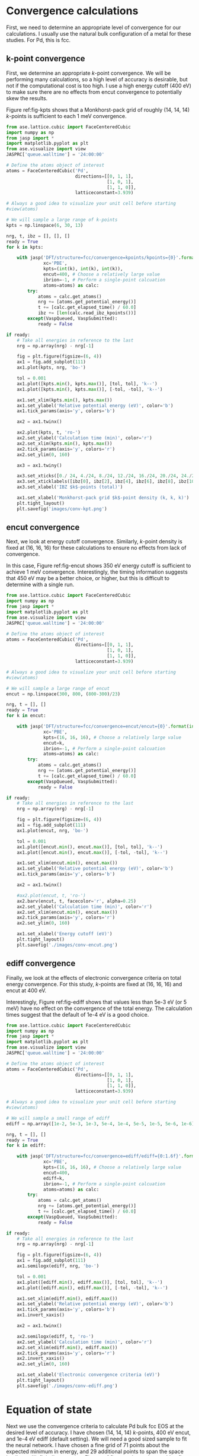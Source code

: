 * Convergence calculations
First, we need to determine an appropriate level of convergence for our calculations. I usually use the natural bulk configuration of a metal for these studies. For Pd, this is fcc.

** k-point convergence
First, we determine an appropriate /k/-point convergence. We will be performing many calculations, so a high level of accuracy is desirable, but not if the computational cost is too high. I use a high energy cutoff (400 eV) to make sure there are no effects from encut convergence to potentially skew the results.

#+label: fig-kpts
#+caption: /k/-point convergence metrics for a single atom unit cell of fcc Pd
#+attr_org: :width 600
[[./images/conv-kpt.png]]

Figure ref:fig-kpts shows that a Monkhorst-pack grid of roughly (14, 14, 14) /k/-points is sufficient to each 1 meV convergence.

#+BEGIN_SRC python :results silent
from ase.lattice.cubic import FaceCenteredCubic
import numpy as np
from jasp import *
import matplotlib.pyplot as plt
from ase.visualize import view
JASPRC['queue.walltime'] = '24:00:00'

# Define the atoms object of interest
atoms = FaceCenteredCubic('Pd',
                          directions=[[0, 1, 1],
                                      [1, 0, 1],
                                      [1, 1, 0]],
                          latticeconstant=3.939)

# Always a good idea to visualize your unit cell before starting
#view(atoms)

# We will sample a large range of k-points
kpts = np.linspace(6, 30, 13)

nrg, t, ibz = [], [], []
ready = True
for k in kpts:

    with jasp('DFT/structure=fcc/convergence=kpoints/kpoints={0}'.format(int(k)),
              xc='PBE',
              kpts=(int(k), int(k), int(k)),
              encut=400, # Choose a relatively large value
              ibrion=-1, # Perform a single-point calcuation
              atoms=atoms) as calc:
        try:
            atoms = calc.get_atoms()
            nrg += [atoms.get_potential_energy()]
            t += [calc.get_elapsed_time() / 60.0]
            ibz += [len(calc.read_ibz_kpoints())]
        except(VaspQueued, VaspSubmitted):
            ready = False

if ready:
    # Take all energies in reference to the last
    nrg = np.array(nrg) - nrg[-1]

    fig = plt.figure(figsize=(6, 4))
    ax1 = fig.add_subplot(111)
    ax1.plot(kpts, nrg, 'bo-')

    tol = 0.001
    ax1.plot([kpts.min(), kpts.max()], [tol, tol], 'k--')
    ax1.plot([kpts.min(), kpts.max()], [-tol, -tol], 'k--')

    ax1.set_xlim(kpts.min(), kpts.max())
    ax1.set_ylabel('Relative potential energy (eV)', color='b')
    ax1.tick_params(axis='y', colors='b')

    ax2 = ax1.twinx()

    ax2.plot(kpts, t, 'ro-')
    ax2.set_ylabel('Calculation time (min)', color='r')
    ax2.set_xlim(kpts.min(), kpts.max())
    ax2.tick_params(axis='y', colors='r')
    ax2.set_ylim(0, 160)

    ax3 = ax1.twiny()
    
    ax3.set_xticks([0./ 24, 4./24, 8./24, 12./24, 16./24, 20./24, 24./24])
    ax3.set_xticklabels([ibz[0], ibz[2], ibz[4], ibz[6], ibz[8], ibz[10], ibz[12],])
    ax3.set_xlabel('IBZ $k$-points (total)')

    ax1.set_xlabel('Monkhorst-pack grid $k$-point density (k, k, k)')
    plt.tight_layout()
    plt.savefig('images/conv-kpt.png')
#+END_SRC

** encut convergence
Next, we look at energy cutoff convergence. Similarly, /k/-point density is fixed at (16, 16, 16) for these calculations to ensure no effects from lack of convergence.

#+label: fig-encut
#+caption: Energy cutoff convergence metrics for a single atom unit cell of fcc Pd.
#+attr_org: :width 600
[[./images/conv-encut.png]]

In this case, Figure ref:fig-encut shows 350 eV energy cutoff is sufficient to achieve 1 meV convergence. Interestingly, the timing information suggests that 450 eV may be a better choice, or higher, but this is difficult to determine with a single run.

#+BEGIN_SRC python :results silent
from ase.lattice.cubic import FaceCenteredCubic
import numpy as np
from jasp import *
import matplotlib.pyplot as plt
from ase.visualize import view
JASPRC['queue.walltime'] = '24:00:00'

# Define the atoms object of interest
atoms = FaceCenteredCubic('Pd',
                          directions=[[0, 1, 1],
                                      [1, 0, 1],
                                      [1, 1, 0]],
                          latticeconstant=3.939)

# Always a good idea to visualize your unit cell before starting
#view(atoms)

# We will sample a large range of encut
encut = np.linspace(300, 800, (800-300)/23)

nrg, t = [], []
ready = True
for k in encut:

    with jasp('DFT/structure=fcc/convergence=encut/encut={0}'.format(int(k)),
              xc='PBE',
              kpts=(16, 16, 16), # Choose a relatively large value
              encut=k,
              ibrion=-1, # Perform a single-point calcuation
              atoms=atoms) as calc:
        try:
            atoms = calc.get_atoms()
            nrg += [atoms.get_potential_energy()]
            t += [calc.get_elapsed_time() / 60.0]
        except(VaspQueued, VaspSubmitted):
            ready = False

if ready:
    # Take all energies in reference to the last
    nrg = np.array(nrg) - nrg[-1]

    fig = plt.figure(figsize=(6, 4))
    ax1 = fig.add_subplot(111)
    ax1.plot(encut, nrg, 'bo-')

    tol = 0.001
    ax1.plot([encut.min(), encut.max()], [tol, tol], 'k--')
    ax1.plot([encut.min(), encut.max()], [-tol, -tol], 'k--')

    ax1.set_xlim(encut.min(), encut.max())
    ax1.set_ylabel('Relative potential energy (eV)', color='b')
    ax1.tick_params(axis='y', colors='b')

    ax2 = ax1.twinx()

    #ax2.plot(encut, t, 'ro-')
    ax2.barv(encut, t, facecolor='r', alpha=0.25)
    ax2.set_ylabel('Calculation time (min)', color='r')
    ax2.set_xlim(encut.min(), encut.max())
    ax2.tick_params(axis='y', colors='r')
    ax2.set_ylim(0, 160)

    ax1.set_xlabel('Energy cutoff (eV)')
    plt.tight_layout()
    plt.savefig('./images/conv-encut.png')
#+END_SRC

** ediff convergence
Finally, we look at the effects of electronic convergence criteria on total energy convergence. For this study, /k/-points are fixed at (16, 16, 16) and encut at 400 eV.

#+label: fig-ediff
#+caption: Electronic convergence criteria (ediff) convergence metrics for a single atom unit cell of fcc Pd.
#+attr_org: :width 600
[[./images/conv-ediff.png]]

Interestingly, Figure ref:fig-ediff shows that values less than 5e-3 eV (or 5 meV) have no effect on the convergence of the total energy. The calculation times suggest that the default of 1e-4 eV is a good choice.

#+BEGIN_SRC python :results silent
from ase.lattice.cubic import FaceCenteredCubic
import numpy as np
from jasp import *
import matplotlib.pyplot as plt
from ase.visualize import view
JASPRC['queue.walltime'] = '24:00:00'

# Define the atoms object of interest
atoms = FaceCenteredCubic('Pd',
                          directions=[[0, 1, 1],
                                      [1, 0, 1],
                                      [1, 1, 0]],
                          latticeconstant=3.939)

# Always a good idea to visualize your unit cell before starting
#view(atoms)

# We will sample a small range of ediff
ediff = np.array([1e-2, 5e-3, 1e-3, 5e-4, 1e-4, 5e-5, 1e-5, 5e-6, 1e-6])

nrg, t = [], []
ready = True
for k in ediff:

    with jasp('DFT/structure=fcc/convergence=ediff/ediff={0:1.6f}'.format(k),
              xc='PBE',
              kpts=(16, 16, 16), # Choose a relatively large value
              encut=400,
              ediff=k,
              ibrion=-1, # Perform a single-point calcuation
              atoms=atoms) as calc:
        try:
            atoms = calc.get_atoms()
            nrg += [atoms.get_potential_energy()]
            t += [calc.get_elapsed_time() / 60.0]
        except(VaspQueued, VaspSubmitted):
            ready = False

if ready:
    # Take all energies in reference to the last
    nrg = np.array(nrg) - nrg[-1]

    fig = plt.figure(figsize=(6, 4))
    ax1 = fig.add_subplot(111)
    ax1.semilogx(ediff, nrg, 'bo-')

    tol = 0.001
    ax1.plot([ediff.min(), ediff.max()], [tol, tol], 'k--')
    ax1.plot([ediff.min(), ediff.max()], [-tol, -tol], 'k--')

    ax1.set_xlim(ediff.min(), ediff.max())
    ax1.set_ylabel('Relative potential energy (eV)', color='b')
    ax1.tick_params(axis='y', colors='b')
    ax1.invert_xaxis()

    ax2 = ax1.twinx()

    ax2.semilogx(ediff, t, 'ro-')
    ax2.set_ylabel('Calculation time (min)', color='r')
    ax2.set_xlim(ediff.min(), ediff.max())
    ax2.tick_params(axis='y', colors='r')
    ax2.invert_xaxis()
    ax2.set_ylim(0, 160)

    ax1.set_xlabel('Electronic convergence criteria (eV)')
    plt.tight_layout()
    plt.savefig('./images/conv-ediff.png')
#+END_SRC

* Equation of state
Next we use the convergence criteria to calculate Pd bulk fcc EOS at the desired level of accuracy. I have chosen (14, 14, 14) /k/-points, 400 eV encut, and 1e-4 eV ediff (default setting). We will need a good sized sample to fit the neural network. I have chosen a fine grid of 71 points about the expected minimum in energy, and 29 additional points to span the space leading to ``infinite'' separation. Figure ref:fig-eos shows the resulting fit. The code block also generates an ASE database, which we will use from this point on for easy access to the data. It is attached here: \attachfile{data.db}{(double-click to open)}.

#+label: fig-eos
#+caption: Electronic convergence criteria (ediff) convergence metrics for a single atom unit cell of fcc Pd.
#+attr_org: :width 600
[[./images/eos.png]]

#+BEGIN_SRC python :results silent
from ase.lattice.cubic import FaceCenteredCubic
import numpy as np
from jasp import *
import matplotlib.pyplot as plt
from ase.utils.eos import EquationOfState
JASPRC['queue.walltime'] = '24:00:00'

# Functions produced by Jacob Boes for work in computational catalysis
# These are freely available at: https://github.com/jboes/jbtools.git
import jbtools.gilgamesh as jb

# Fraction of equilibrium lattice constant to be calculated
factor = np.append(np.linspace(0.85, 1.2, 71),
                   np.linspace(1.23, 2.07, 29))

nrg, vol, t = [], [], []
ready = True
for x in factor:

    atoms = FaceCenteredCubic('Pd',
                              directions=[[0, 1, 1],
                                          [1, 0, 1],
                                          [1, 1, 0]],
                              latticeconstant=3.939)

    delta = np.array([[x, 0., 0.],
                      [0., x, 0.],
                      [0., 0., x]])
    atoms.set_cell(np.dot(atoms.get_cell(), delta),
                   scale_atoms=True)

    with jasp('DFT/structure=fcc/convergence=None/factor={0:1.3f}'.format(x),
              xc='PBE',
              kpts=(14, 14, 14), # Choose an appropriate value
              encut=400,
              ibrion=-1,
              atoms=atoms) as calc:
        try:
            atoms = calc.get_atoms()
            nrg += [atoms.get_potential_energy()]
            vol += [atoms.get_volume()]
            t += [calc.get_elapsed_time() / 60.0]
        except(VaspQueued, VaspSubmitted):
            ready = False

if ready:
    # Here we collect the data to an ASE database
    # for easy future manipulation
    jb.write_database('DFT/structure=fcc/convergence=None/')

    # We will use only the energies \pm 15 $\AA^{3}$ about 
    # the minimum energy for the figure.
    min_nrg = vol[nrg.index(min(nrg))]
    ind = (np.array(vol) > min_nrg - 15) & (np.array(vol) < min_nrg + 15)
    vol = np.array(vol)[ind]
    nrg = np.array(nrg)[ind]
    t = np.array(t)[ind]

    # Fit the data to SJEOS
    eos = EquationOfState(vol, nrg)
    v0, e0, B, fit = eos.fit()

    x = np.linspace(vol.min(), vol.max(), 250)

    fig = plt.figure(figsize=(6, 4))
    ax1 = fig.add_subplot(111)
    ax1.scatter(vol, nrg, color='b')
    ax1.plot(x, fit(x**-(1.0 / 3)), 'k-')

    ax1.set_xlim(vol.min(), vol.max())
    ax1.set_ylabel('Potential energy (eV)', color='b')
    ax1.tick_params(axis='y', colors='b')

    ax2 = ax1.twinx()

    ax2.scatter(vol, t, color='r')
    ax2.set_ylabel('Calculation time (min)', color='r')
    ax2.set_xlim(vol.min(), vol.max())
    ax2.tick_params(axis='y', colors='r')
    ax2.set_ylim(0, 360)

    ax1.set_xlabel('Volume ($\AA^{3}$)')
    plt.tight_layout()
    plt.savefig('./images/eos.png')
#+END_SRC

* Creating a neural network
To train a neural network we will be using AMP (https://bitbucket.org/andrewpeterson/amp), a software package developed by the Peterson group at Brown University.

Before we begin creating out neural network, we need to separate about 10% of out data into a validation set. This will be useful later, when determining whether over fitting has occurred. There is functionality for this in AMP, but it does not provide with as much control as the following code.

#+BEGIN_SRC python :results silent
from ase.db import connect
import os
import random
import numpy as np

db = connect('data.db')

n = db.count()
n_train = int(round(n * 0.9))

n_ids =  np.array(range(n)) + 1

# This will sudo-randomly select 10% of the calculations
# Which is useful for reproducing our results.
random.seed(256)
train_samples = random.sample(n_ids, n_train)
valid_samples = set(n_ids) - set(train_samples)

db.update(list(train_samples), train_set=True)
db.update(list(valid_samples), train_set=False)

db0 = connect('train.db')

for d in db.select(['train_set=True']):
    db0.write(d, key_value_pairs=d.key_value_pairs)
#+END_SRC

Now we have sudo-randomly labeled 10% of our calculations for validation, and the rest are waiting to be trained in the new train.db file. This file is also attached: \attachfile{train.db}{(double-click to open)}.

** training neural networks
For all of out neural networks, we will be using the Behler-Parenello (BP) framework for distinguishing between geometries of atoms. Little to no work is published on how to systematically chose an appropriate number of variables for your BP framework, so we simply use the default settings in AMP for now. However, it is worth mentioning that a single G1 type variable (simplest possible descriptor) could be used to describe the fcc EOS, if that is all we are interested in.

We also need to define a cutoff radius for our system which will determine the maximum distance that the BP framework considers atoms to be interacting. 6 $\AA$ is a typical value used in the literature for metals with no appreciable long range interactions, which we will be using here.

Finally, it is also often desirable to have multiple neural networks which are trained to the same level of accuracy, but with different frameworks. These frameworks are determined by the number of nodes and hidden layers used. In general, we want the smallest number of nodes and layers possible to avoid the possibility of over fitting. However, too small a framework will be too rigid to properly fit complex potential energy surfaces.

At the moment, I run these locally:

#+BEGIN_SRC python :results silent
from amp import Amp
from amp.descriptor import *
from amp.regression import *
import os

n = 4
i = 0

label = 'l2n{0}i{1}'.format(n, i)
wd = os.path.join(os.getcwd(), 'networks/' + label)

if not os.path.exists(wd):
    os.makedirs(wd)

calc = Amp(label="./networks/{0}/".format(label),
           descriptor=Behler(cutoff=6.0),
           regression=NeuralNetwork(hiddenlayers=(2, 2)))

calc.train("./train.db", # The training data
           cores=8,
           global_search=None, # not found the simulated annealing feature useful
           extend_variables=False) # feature does not work properly and will crash
#+END_SRC

Once I figure out how to compile the necessary AMP files on Gilgamesh, we can submit these to the queue:

#+BEGIN_SRC python
import os
import subprocess

home = os.getcwd()

# we will try two iterations of 2, 3, and 4 nodes for 2 hidden layers.
for n, i in [[2, 0], [2, 1],
             [3, 0], [3, 1],
             [4, 0], [4, 1]]:

    label = 'l2n{0}i{1}'.format(n, i)
    wd = os.path.join(home, 'networks/' + label)

    if not os.path.exists(wd):
        os.makedirs(wd)
    else:
        pass
    os.chdir(wd)

    run_amp = """#!/usr/bin/env python
from amp import Amp
from amp.descriptor import *
from amp.regression import *

calc = Amp(label="./networks/{0}/",
           descriptor=Behler(cutoff=6.0),
           regression=NeuralNetwork(hiddenlayers=(2, {1})))

calc.train("../../train.db", # The training data
           cores=4,
           global_search=None, # not found the simulated annealing feature useful
           extend_variables=False) # feature does not work properly and will crash
""".format(label, n)

    cmd = """#!/bin/bash
#PBS -N {0}
#PBS -l nodes=1:ppn=4
#PBS -l walltime=24:00:00
#PBS -l mem=3GB
#PBS -joe
cd $PBS_O_WORKDIR
./submit.py
#end""".format(wd)

    with open('submit.py', 'w') as f:
        f.write(run_amp)
    os.chmod('submit.py', 0777)

    with open('submit.sh', 'w') as f:
        f.write(cmd)

    subprocess.call(['qsub', 'submit.sh'])
    os.unlink('submit.sh')
#+END_SRC

#+RESULTS:
: 1305130.gilgamesh.cheme.cmu.edu
: 1305131.gilgamesh.cheme.cmu.edu
: 1305132.gilgamesh.cheme.cmu.edu
: 1305133.gilgamesh.cheme.cmu.edu
: 1305134.gilgamesh.cheme.cmu.edu
: 1305135.gilgamesh.cheme.cmu.edu

